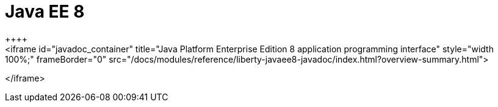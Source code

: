 // Copyright (c) 2019 IBM Corporation and others.
// Licensed under Creative Commons Attribution-NoDerivatives
// 4.0 International (CC BY-ND 4.0)
//   https://creativecommons.org/licenses/by-nd/4.0/
//
// Contributors:
//     IBM Corporation
//
:page-layout: javadoc
:page-doc-type: Java EE API
= Java EE 8
++++
<iframe id="javadoc_container" title="Java Platform Enterprise Edition 8 application programming interface" style="width: 100%;" frameBorder="0" src="/docs/modules/reference/liberty-javaee8-javadoc/index.html?overview-summary.html">
</iframe>
++++
